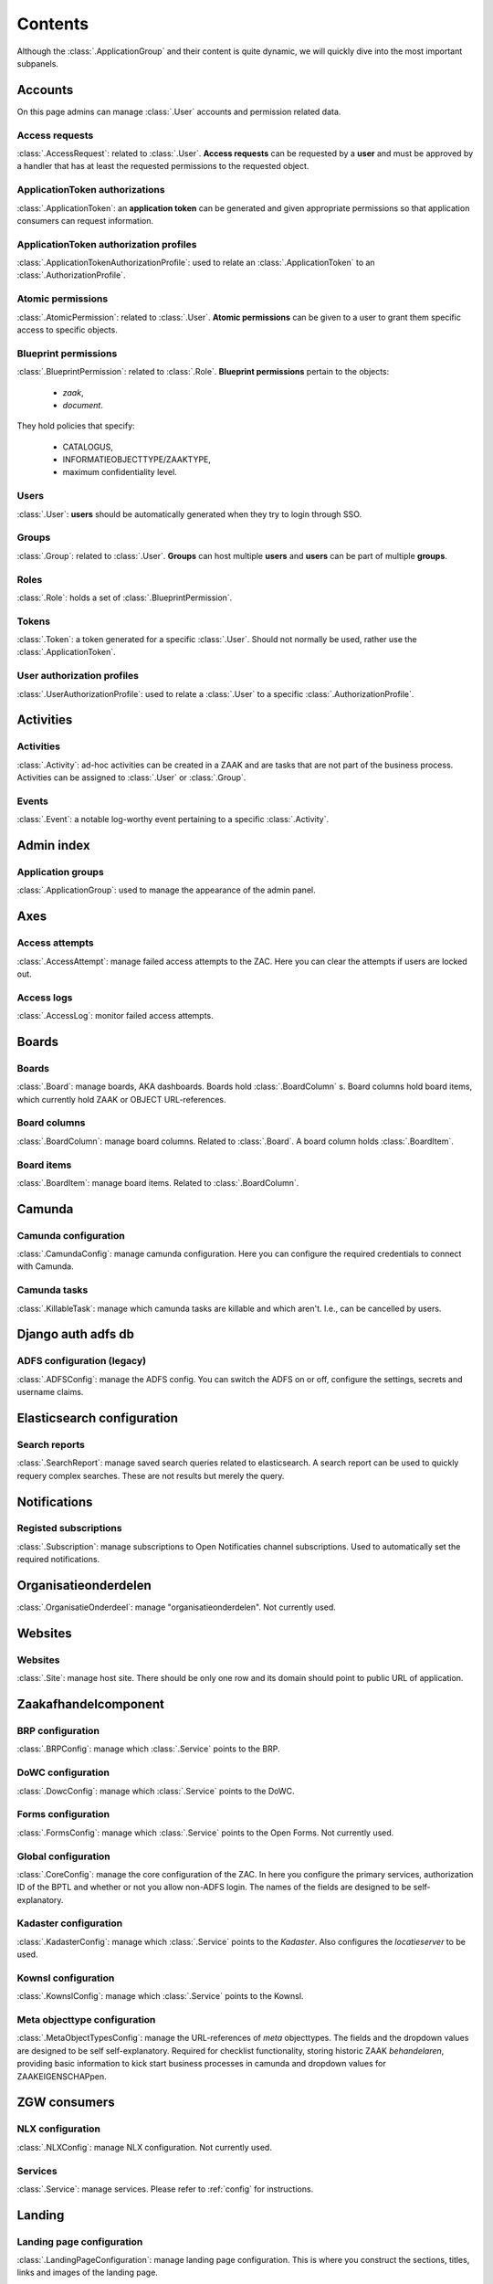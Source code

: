 .. _admin-panel-contents:

Contents
========

Although the :class:`.ApplicationGroup` and their content is quite dynamic, we will quickly dive into the most important subpanels.

Accounts
--------

On this page admins can manage :class:`.User` accounts and permission related data.

Access requests
~~~~~~~~~~~~~~~

:class:`.AccessRequest`: related to :class:`.User`. **Access requests** can be requested by a **user** and must be approved
by a handler that has at least the requested permissions to the requested object.

ApplicationToken authorizations
~~~~~~~~~~~~~~~~~~~~~~~~~~~~~~~

:class:`.ApplicationToken`: an **application token** can be generated and given appropriate permissions so that application consumers can request information.

ApplicationToken authorization profiles
~~~~~~~~~~~~~~~~~~~~~~~~~~~~~~~~~~~~~~~

:class:`.ApplicationTokenAuthorizationProfile`: used to relate an :class:`.ApplicationToken` to an :class:`.AuthorizationProfile`.

Atomic permissions
~~~~~~~~~~~~~~~~~~

:class:`.AtomicPermission`: related to :class:`.User`. **Atomic permissions** can be given to a user to grant
them specific access to specific objects.


Blueprint permissions
~~~~~~~~~~~~~~~~~~~~~

:class:`.BlueprintPermission`: related to :class:`.Role`. **Blueprint permissions** pertain to the objects:

  * `zaak`,
  * `document`.
  
They hold policies that specify:

  * CATALOGUS, 
  * INFORMATIEOBJECTTYPE/ZAAKTYPE,
  * maximum confidentiality level.

Users
~~~~~

:class:`.User`: **users** should be automatically generated when they try to login through SSO.

Groups
~~~~~~

:class:`.Group`: related to :class:`.User`. **Groups** can host multiple **users** and **users** can be part of multiple **groups**.

Roles
~~~~~

:class:`.Role`: holds a set of :class:`.BlueprintPermission`.

Tokens
~~~~~~

:class:`.Token`: a token generated for a specific :class:`.User`. Should not normally be used, rather use the :class:`.ApplicationToken`.

User authorization profiles
~~~~~~~~~~~~~~~~~~~~~~~~~~~

:class:`.UserAuthorizationProfile`: used to relate a :class:`.User` to a specific :class:`.AuthorizationProfile`.

Activities
----------

Activities
~~~~~~~~~~

:class:`.Activity`: ad-hoc activities can be created in a ZAAK and are tasks that are not part of the business process.
Activities can be assigned to :class:`.User` or :class:`.Group`.

Events
~~~~~~

:class:`.Event`: a notable log-worthy event pertaining to a specific :class:`.Activity`.

Admin index
-----------

Application groups
~~~~~~~~~~~~~~~~~~

:class:`.ApplicationGroup`: used to manage the appearance of the admin panel.

Axes
----

Access attempts
~~~~~~~~~~~~~~~

:class:`.AccessAttempt`: manage failed access attempts to the ZAC. Here you can clear the attempts if users are locked out.

Access logs
~~~~~~~~~~~

:class:`.AccessLog`: monitor failed access attempts.

Boards
------

Boards
~~~~~~

:class:`.Board`: manage boards, AKA dashboards. Boards hold :class:`.BoardColumn` s.
Board columns hold board items, which currently hold ZAAK or OBJECT URL-references.

Board columns
~~~~~~~~~~~~~

:class:`.BoardColumn`: manage board columns. Related to :class:`.Board`. A board column holds :class:`.BoardItem`.

Board items
~~~~~~~~~~~

:class:`.BoardItem`: manage board items. Related to :class:`.BoardColumn`.

Camunda
-------

Camunda configuration
~~~~~~~~~~~~~~~~~~~~~

:class:`.CamundaConfig`: manage camunda configuration. Here you can configure the required credentials to connect with Camunda.

Camunda tasks
~~~~~~~~~~~~~

:class:`.KillableTask`: manage which camunda tasks are killable and which aren't. I.e., can be cancelled by users.

Django auth adfs db
-------------------

ADFS configuration (legacy)
~~~~~~~~~~~~~~~~~~~~~~~~~~~

:class:`.ADFSConfig`: manage the ADFS config. You can switch the ADFS on or off, configure the settings, secrets and username claims.

Elasticsearch configuration
---------------------------

Search reports
~~~~~~~~~~~~~~

:class:`.SearchReport`: manage saved search queries related to elasticsearch. A search report can be used to quickly requery complex searches. These are not results but merely the query.

Notifications
-------------

Registed subscriptions
~~~~~~~~~~~~~~~~~~~~~~

:class:`.Subscription`: manage subscriptions to Open Notificaties channel subscriptions. Used to automatically set the required notifications.

Organisatieonderdelen
---------------------

:class:`.OrganisatieOnderdeel`: manage "organisatieonderdelen". Not currently used.

Websites
--------

Websites
~~~~~~~~

:class:`.Site`: manage host site. There should be only one row and its domain should point to public URL of application.

Zaakafhandelcomponent
---------------------

BRP configuration
~~~~~~~~~~~~~~~~~

:class:`.BRPConfig`: manage which :class:`.Service` points to the BRP.

DoWC configuration
~~~~~~~~~~~~~~~~~

:class:`.DowcConfig`: manage which :class:`.Service` points to the DoWC.

Forms configuration
~~~~~~~~~~~~~~~~~~~

:class:`.FormsConfig`: manage which :class:`.Service` points to the Open Forms. Not currently used.

Global configuration
~~~~~~~~~~~~~~~~~~~~

:class:`.CoreConfig`: manage the core configuration of the ZAC. In here you configure the primary services, authorization ID of the BPTL and whether or not you allow non-ADFS login.
The names of the fields are designed to be self-explanatory.

Kadaster configuration
~~~~~~~~~~~~~~~~~~~~~~

:class:`.KadasterConfig`: manage which :class:`.Service` points to the `Kadaster`. Also configures the `locatieserver` to be used.

Kownsl configuration
~~~~~~~~~~~~~~~~~~~~

:class:`.KownslConfig`: manage which :class:`.Service` points to the Kownsl.

Meta objecttype configuration
~~~~~~~~~~~~~~~~~~~~~~~~~~~~~

:class:`.MetaObjectTypesConfig`: manage the URL-references of `meta` objecttypes. The fields and the dropdown values are designed to be self self-explanatory.
Required for checklist functionality, storing historic ZAAK `behandelaren`, providing basic information to kick start business processes in camunda and 
dropdown values for ZAAKEIGENSCHAPpen.

ZGW consumers
-------------

NLX configuration
~~~~~~~~~~~~~~~~~

:class:`.NLXConfig`: manage NLX configuration. Not currently used.

Services
~~~~~~~~

:class:`.Service`: manage services. Please refer to :ref:`config` for instructions.

Landing
-------

Landing page configuration
~~~~~~~~~~~~~~~~~~~~~~~~~~

:class:`.LandingPageConfiguration`: manage landing page configuration. This is where you construct the sections, titles, links and images of the landing page.

Mozilla django oidc db
----------------------

:class:`.OpenIDConnectConfig`: manage OIDC/SSO configuration. Supercedes ADFS configuration.